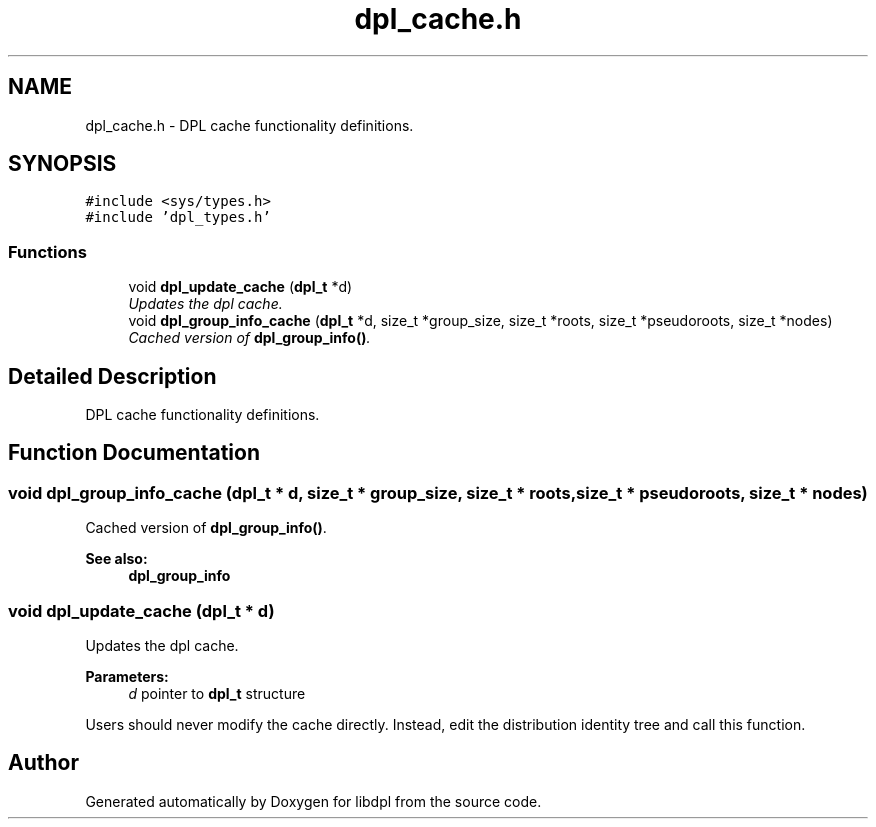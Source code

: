 .TH "dpl_cache.h" 3 "8 Apr 2008" "Version Version 1.0" "libdpl" \" -*- nroff -*-
.ad l
.nh
.SH NAME
dpl_cache.h \- DPL cache functionality definitions. 
.SH SYNOPSIS
.br
.PP
\fC#include <sys/types.h>\fP
.br
\fC#include 'dpl_types.h'\fP
.br

.SS "Functions"

.in +1c
.ti -1c
.RI "void \fBdpl_update_cache\fP (\fBdpl_t\fP *d)"
.br
.RI "\fIUpdates the dpl cache. \fP"
.ti -1c
.RI "void \fBdpl_group_info_cache\fP (\fBdpl_t\fP *d, size_t *group_size, size_t *roots, size_t *pseudoroots, size_t *nodes)"
.br
.RI "\fICached version of \fBdpl_group_info()\fP. \fP"
.in -1c
.SH "Detailed Description"
.PP 
DPL cache functionality definitions. 


.SH "Function Documentation"
.PP 
.SS "void dpl_group_info_cache (\fBdpl_t\fP * d, size_t * group_size, size_t * roots, size_t * pseudoroots, size_t * nodes)"
.PP
Cached version of \fBdpl_group_info()\fP. 
.PP
\fBSee also:\fP
.RS 4
\fBdpl_group_info\fP 
.RE
.PP

.SS "void dpl_update_cache (\fBdpl_t\fP * d)"
.PP
Updates the dpl cache. 
.PP
\fBParameters:\fP
.RS 4
\fId\fP pointer to \fBdpl_t\fP structure
.RE
.PP
Users should never modify the cache directly. Instead, edit the distribution identity tree and call this function. 
.SH "Author"
.PP 
Generated automatically by Doxygen for libdpl from the source code.
